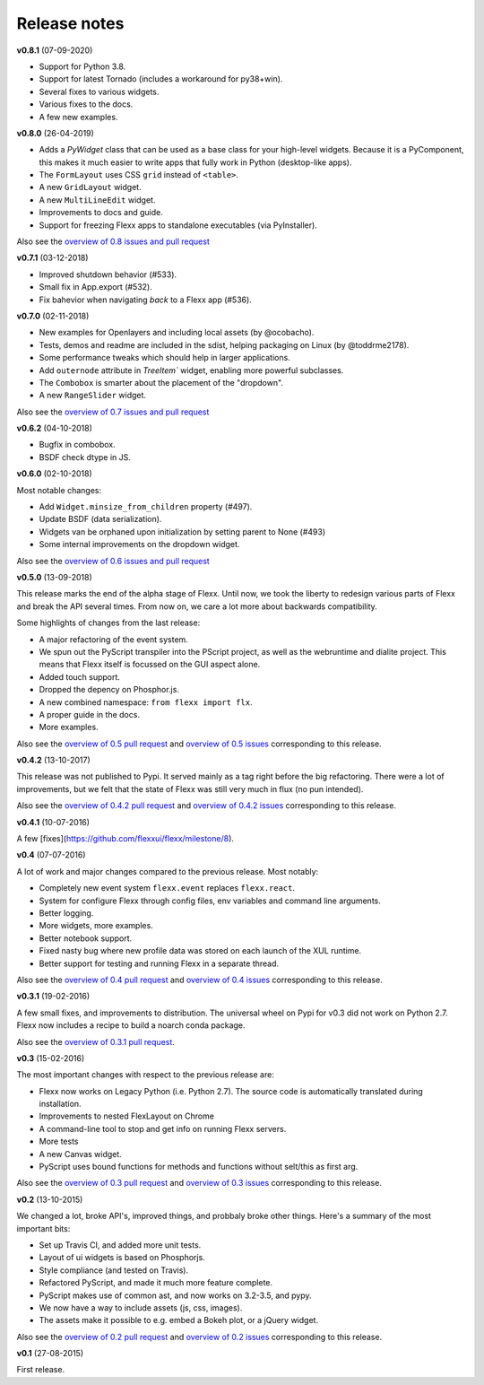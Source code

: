-------------
Release notes
-------------

**v0.8.1** (07-09-2020)

* Support for Python 3.8.
* Support for latest Tornado (includes a workaround for py38+win).
* Several fixes to various widgets.
* Various fixes to the docs.
* A few new examples.


**v0.8.0** (26-04-2019)

* Adds a `PyWidget` class that can be used as a base class for your high-level
  widgets. Because it is a PyComponent, this makes it much easier to write apps
  that fully work in Python (desktop-like apps).
* The ``FormLayout`` uses CSS ``grid`` instead of ``<table>``.
* A new ``GridLayout`` widget.
* A new ``MultiLineEdit`` widget.
* Improvements to docs and guide.
* Support for freezing Flexx apps to standalone executables (via PyInstaller).

Also see the
`overview of 0.8 issues and pull request <https://github.com/flexxui/flexx/milestone/13?closed=1>`_


**v0.7.1** (03-12-2018)

* Improved shutdown behavior (#533).
* Small fix in App.export (#532).
* Fix bahevior when navigating *back* to a Flexx app (#536).


**v0.7.0** (02-11-2018)

* New examples for Openlayers and including local assets (by @ocobacho).
* Tests, demos and readme are included in the sdist, helping packaging on Linux (by @toddrme2178).
* Some performance tweaks which should help in larger applications.
* Add ``outernode`` attribute in `TreeItem`` widget, enabling more powerful subclasses.
* The ``Combobox`` is smarter about the placement of the "dropdown".
* A new ``RangeSlider`` widget.

Also see the
`overview of 0.7 issues and pull request <https://github.com/flexxui/flexx/milestone/9?closed=1>`_


**v0.6.2** (04-10-2018)

- Bugfix in combobox.
- BSDF check dtype in JS.


**v0.6.0** (02-10-2018)

Most notable changes:

* Add ``Widget.minsize_from_children`` property (#497).
* Update BSDF (data serialization).
* Widgets van be orphaned upon initialization by setting parent to None (#493)
* Some internal improvements on the dropdown widget.

Also see the
`overview of 0.6 issues and pull request <https://github.com/flexxui/flexx/milestone/7?closed=1>`_


**v0.5.0** (13-09-2018)

This release marks the end of the alpha stage of Flexx. Until now, we took the liberty
to redesign various parts of Flexx and break the API several times. From now on,
we care a lot more about backwards compatibility.

Some highlights of changes from the last release:

* A major refactoring of the event system.
* We spun out the PyScript transpiler into the PScript project, as well
  as the webruntime and dialite project. This means that Flexx itself
  is focussed on the GUI aspect alone.
* Added touch support.
* Dropped the depency on Phosphor.js.
* A new combined namespace: ``from flexx import flx``.
* A proper guide in the docs.
* More examples.

Also see the
`overview of 0.5 pull request <https://github.com/flexxui/flexx/issues?q=is%3Apr+milestone%3Av0.5>`_
and
`overview of 0.5 issues <https://github.com/flexxui/flexx/issues?q=is%3Aissue+milestone%3Av0.5>`_
corresponding to this release.


**v0.4.2** (13-10-2017)

This release was not published to Pypi. It served mainly as a tag right before
the big refactoring. There were a lot of improvements, but we felt that the state of Flexx
was still very much in flux (no pun intended).


Also see the
`overview of 0.4.2 pull request <https://github.com/flexxui/flexx/issues?q=is%3Apr+milestone%3Av0.4.2>`_
and
`overview of 0.4.2 issues <https://github.com/flexxui/flexx/issues?q=is%3Aissue+milestone%3Av0.4.2>`_
corresponding to this release.


**v0.4.1** (10-07-2016)

A few [fixes](https://github.com/flexxui/flexx/milestone/8).


**v0.4** (07-07-2016)

A lot of work and major changes compared to the previous release. Most notably:

* Completely new event system ``flexx.event`` replaces ``flexx.react``.
* System for configure Flexx through config files, env variables and command line arguments.
* Better logging.
* More widgets, more examples.
* Better notebook support.
* Fixed nasty bug where new profile data was stored on each launch of the XUL runtime.
* Better support for testing and running Flexx in a separate thread.

Also see the
`overview of 0.4 pull request <https://github.com/flexxui/flexx/issues?q=is%3Apr+milestone%3Av0.4>`_
and
`overview of 0.4 issues <https://github.com/flexxui/flexx/issues?q=is%3Aissue+milestone%3Av0.4>`_
corresponding to this release.


**v0.3.1** (19-02-2016)

A few small fixes, and improvements to distribution. The universal wheel
on Pypi for v0.3 did not work on Python 2.7. Flexx now includes
a recipe to build a noarch conda package.

Also see the
`overview of 0.3.1 pull request <https://github.com/flexxui/flexx/issues?q=is%3Apr+milestone%3Av0.3.1>`_.


**v0.3** (15-02-2016)

The most important changes with respect to the previous release are:

- Flexx now works on Legacy Python (i.e. Python 2.7). The source code is
  automatically translated during installation.
- Improvements to nested FlexLayout on Chrome
- A command-line tool to stop and get info on running Flexx servers.
- More tests
- A new Canvas widget.
- PyScript uses bound functions for methods and functions without selt/this
  as first arg.

Also see the
`overview of 0.3 pull request <https://github.com/flexxui/flexx/issues?q=is%3Apr+milestone%3Av0.3>`_
and
`overview of 0.3 issues <https://github.com/flexxui/flexx/issues?q=is%3Aissue+milestone%3Av0.3>`_
corresponding to this release.


**v0.2** (13-10-2015)

We changed a lot, broke API's, improved things, and probbaly broke other
things. Here's a summary of the most important bits:

- Set up Travis CI, and added more unit tests.
- Layout of ui widgets is based on Phosphorjs.
- Style compliance (and tested on Travis).
- Refactored PyScript, and made it much more feature complete.
- PyScript makes use of common ast, and now works on 3.2-3.5, and pypy.
- We now have a way to include assets (js, css, images).
- The assets make it possible to e.g. embed a Bokeh plot, or a jQuery widget.

Also see the
`overview of 0.2 pull request <https://github.com/flexxui/flexx/issues?q=is%3Apr+milestone%3Av0.2>`_
and
`overview of 0.2 issues <https://github.com/flexxui/flexx/issues?q=is%3Aissue+milestone%3Av0.2>`_
corresponding to this release.


**v0.1** (27-08-2015)

First release.
